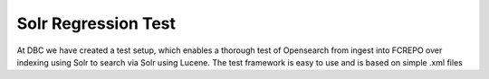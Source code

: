 ====================
Solr Regression Test
====================

At DBC we have created a test setup, which enables a thorough test of Opensearch from 
ingest into FCREPO over indexing using Solr to search via Solr using Lucene. The test 
framework is easy to use and is based on simple .xml files
